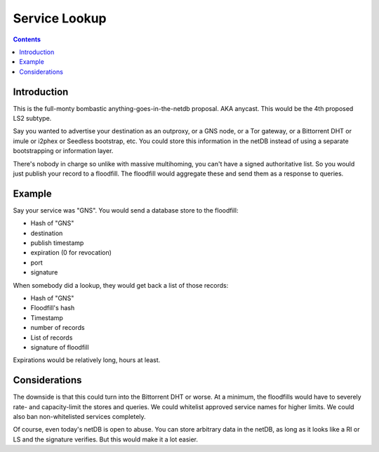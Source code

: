 ==============
Service Lookup
==============
.. meta::
    :author: zzz
    :created: 2016-01-13
    :thread: http://zzz.i2p/topics/2048
    :lastupdated: 2016-01-13
    :status: Draft

.. contents::


Introduction
============

This is the full-monty bombastic anything-goes-in-the-netdb proposal. AKA
anycast. This would be the 4th proposed LS2 subtype.

Say you wanted to advertise your destination as an outproxy, or a GNS node, or a
Tor gateway, or a Bittorrent DHT or imule or i2phex or Seedless bootstrap, etc.
You could store this information in the netDB instead of using a separate
bootstrapping or information layer.

There's nobody in charge so unlike with massive multihoming, you can't have a
signed authoritative list. So you would just publish your record to a floodfill.
The floodfill would aggregate these and send them as a response to queries.


Example
=======

Say your service was "GNS". You would send a database store to the floodfill:

- Hash of "GNS"
- destination
- publish timestamp
- expiration (0 for revocation)
- port
- signature

When somebody did a lookup, they would get back a list of those records:

- Hash of "GNS"
- Floodfill's hash
- Timestamp
- number of records
- List of records
- signature of floodfill

Expirations would be relatively long, hours at least.


Considerations
==============

The downside is that this could turn into the Bittorrent DHT or worse. At a
minimum, the floodfills would have to severely rate- and capacity-limit the
stores and queries. We could whitelist approved service names for higher limits.
We could also ban non-whitelisted services completely.

Of course, even today's netDB is open to abuse. You can store arbitrary data in
the netDB, as long as it looks like a RI or LS and the signature verifies. But
this would make it a lot easier.
